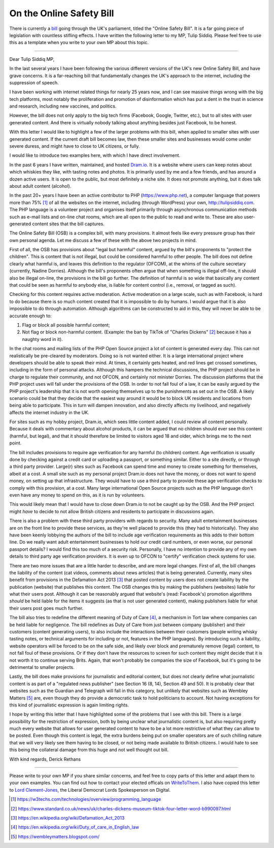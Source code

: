 On the Online Safety Bill
=========================

.. articleMetaData::
   :Where: London, UK
   :Date: 2022-04-12 10:35 Europe/London
   :Tags: blog, politics
   :Short: osb1

There is currently a `bill <https://bills.parliament.uk/bills/3137>`_ going
through the UK's parliament, titled the "Online Safety Bill". It is a far
going piece of legislation with countless stifling effects. I have written the
following letter to my MP, Tulip Siddiq. Please feel free to use this as a
template when you write to your own MP about this topic.

-----

Dear Tulip Siddiq MP,

In the last several years I have been following the various different versions
of the UK's new Online Safety Bill, and have grave concerns. It is a
far-reaching bill that fundamentally changes the UK's approach to the
internet, including the suppression of speech.

I have been working with internet related things for nearly 25 years now, and
I can see massive things wrong with the big tech platforms, most notably the
proliferation and promotion of disinformation which has put a dent in the
trust in science and research, including new vaccines, and politics.

However, the bill does not only apply to the big tech firms (Facebook, Google,
Twitter, etc.), but to all sites with user generated content. And there is
virtually nobody talking about anything besides just Facebook, to be honest.

With this letter I would like to highlight a few of the larger problems with
this bill, when applied to smaller sites with user generated content. If the
current draft bill becomes law, then these smaller sites and businesses would
come under severe duress, and might have to close to UK citizens, or fully.

I would like to introduce two examples here, with which I have direct
involvement.

In the past 6 years I have written, maintained, and hosted `Dram.io
<https://dram.io>`_. It is a website where users can keep notes about which
whiskies they like, with tasting notes and photos. It is primarily used by me
and a few friends, and has around a dozen active users. It is open to the
public, but most definitely a niche site. It does not promote anything, but it
does talk about adult content (alcohol).

In the past 20+ years I have been an active contributor to PHP
(https://www.php.net), a computer language that powers more than 75% [#]_ of
all the websites on the internet, including (through WordPress) your own,
http://tulipsiddiq.com. The PHP language is a volunteer project and organises
itself primarily through asynchronous communication methods such as e-mail
lists and on-line chat rooms, which are all open to the public to read and
write to. These are also user-generated content sites that the bill captures.

The Online Safety Bill (OSB) is a complex bill, with many provisions. It
almost feels like every pressure group has their own personal agenda. Let me
discuss a few of these with the above two projects in mind.

First of all, the OSB has provisions about "legal but harmful"
content, argued by the bill's proponents to "protect the
children". This is content that is not illegal, but could be considered
harmful to other people. The bill does not define clearly what harmful is, and
leaves this definition to the regulator (OFCOM), at the whims of the culture
secretary (currently, Nadine Dorries). Although the bill's proponents
often argue that when something is illegal off-line, it should also be illegal
on-line, the provisions in the bill go further. The definition of harmful is
so wide that basically any content that could be seen as harmful to anybody
else, is liable for content control (i.e., removal, or tagged as such). 

Checking for this content requires active moderation. Active moderation on a
large scale, such as with Facebook, is hard to do because there is so much
content created that it is impossible to do by humans. I would argue that it
is also impossible to do through automation. Although algorithms can be
constructed to aid in this, they will never be able to be accurate enough to:

1. Flag or block all possible harmful content;
2. Not flag or block non-harmful content. (Example: the ban by TikTok of
   "Charles Dickens" [#]_ because it has a naughty word in it).

In the chat rooms and mailing lists of the PHP Open Source project a lot of
content is generated every day. This can not realistically be pre-cleared by
moderators. Doing so is not wanted either. It is a large international project
where developers should be able to speak their mind. At times, it certainly
gets heated, and red lines get crossed sometimes, including in the form of
personal attacks. Although this hampers the technical discussions, the PHP
project should be in charge to regulate their community, and not OFCON, and
certainly not minister Dorries. The discussion platforms that the PHP project
uses will fall under the provisions of the OSB. In order to not fall foul of a
law, it can be easily argued by the PHP project's leadership that it is
not worth opening themselves up to the punishments as set out in the OSB. A
likely scenario could be that they decide that the easiest way around it would
be to block UK residents and locations from being able to participate. This in
turn will dampen innovation, and also directly affects my livelihood, and
negatively affects the internet industry in the UK.

For sites such as my hobby project, Dram.io, which sees little content added,
I could review all content personally. Because it deals with commentary about
alcohol products, it can be argued that no children should ever see this
content (harmful, but legal), and that it should therefore be limited to
visitors aged 18 and older, which brings me to the next point.

The bill includes provisions to require age verification for any harmful (to
children) content. Age verification is usually done by checking against a
credit card or uploading a passport, or something similar. Either to a site
directly, or through a third party provider. Large(r) sites such as Facebook
can spend time and money to create something for themselves, albeit at a cost.
A small site such as my personal project Dram.io does not have the money, or
does not want to spend money, on setting up that infrastructure. They would
have to use a third party to provide these age verification checks to comply
with this provision, at a cost. Many large international Open Source projects
such as the PHP language don't even have any money to spend on this, as
it is run by volunteers.

This would likely mean that I would have to close down Dram.io to not be
caught up by the OSB. And the PHP project might *have* to decide to not allow
British citizens and residents to participate in discussions again.

There is also a problem with these third party providers with regards to
security. Many adult entertainment businesses are on the front line to provide
these services, as they're well placed to provide this (they had to
historically). They also have been keenly lobbying the authors of the bill to
include age verification requirements as this adds to their bottom line. Do we
really want adult entertainment businesses to hold our credit card numbers, or
even worse, our personal passport details? I would find this too much of a
security risk. Personally, I have no intention to provide any of my own
details to third party age verification providers. It is even up to OFCON to
"certify" verification check systems for use.

There are two more issues that are a little harder to describe, and are more
legal changes. First of all, the bill changes the liability of the content
(cat videos, comments about news articles) that is being generated. Currently,
many sites benefit from provisions in the Defamation Act 2013 [#]_ that posted
content by users does not create liability by the publication (website) that
publishes this content. The OSB changes this by making the publishers
(websites) liable for what their users post. Although it can be reasonably
argued that website's (read: Facebook's) promotion algorithms
*should* be held liable for the items it suggests (as that is not user
generated content), making publishers liable for what their users post goes
much further.

The bill also tries to redefine the different meaning of Duty of
Care [#]_, a mechanism in Tort law where companies can be held liable for
negligence. The bill redefines as Duty of Care from just between company
(publisher) and their customers (content generating users), to also include
the interactions between their customers (people writing whisky tasting notes,
or technical arguments for including or not, features in the PHP languages).
By introducing such a liability, website operators will be forced to be on the
safe side, and likely over block and prematurely remove (legal) content, to not
fall foul of these provisions. Or if they don't have the resources to
screen for such content they might decide that it is not worth it to continue
serving Brits. Again, that won't probably be companies the size of
Facebook, but it's going to be detrimental to smaller projects.

Lastly, the bill does make provisions for journalistic and editorial content,
but does not clearly define what journalistic content is as part of a
"regulated news publisher" (see Section 16 (8, 14), Section 49 and
50). It is probably clear that websites such as the Guardian and Telegraph
will fall in this category, but unlikely that websites such as Wembley Matters
[#]_ are, even though they do provide a democratic task to hold politicians to
account. Not having exceptions for this kind of journalistic expression is
again limiting rights.

I hope by writing this letter that I have highlighted some of the problems
that I see with this bill. There is a large
possibility for the restriction of expression, both by being unclear what
journalistic content is, but also requiring pretty much every website that
allows for user generated content to have to be a lot more restrictive of what
they can allow to be posted. Even though this content is legal, the extra
burdens being put on smaller operators are of such chilling nature that we
will very likely see them having to be closed, or not being made available to
British citizens. I would hate to see this being the collateral damage from
this huge and not well thought out bill.

With kind regards,
Derick Rethans

---------

Please write to your own MP if you share similar concerns, and feel free to
copy parts of this letter and adapt them to your own examples. You can find
out how to contact your elected officals on `WriteToThem
<https://www.writetothem.com/>`_. I also have copied this letter to `Lord
Clement-Jones <https://members.parliament.uk/member/3396/career>`_, the
Liberal Democrat Lords Spokesperson on Digital.

.. [#] https://w3techs.com/technologies/overview/programming_language
.. [#] https://www.standard.co.uk/news/uk/charles-dickens-museum-tiktok-four-letter-word-b990097.html
.. [#] https://en.wikipedia.org/wiki/Defamation_Act_2013
.. [#] https://en.wikipedia.org/wiki/Duty_of_care_in_English_law
.. [#] https://wembleymatters.blogspot.com/
